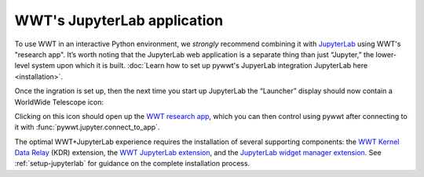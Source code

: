 WWT's JupyterLab application
============================

To use WWT in an interactive Python environment, we *strongly* recommend
combining it with `JupyterLab <https://jupyterlab.readthedocs.io/>`_ using WWT's
"research app". It’s worth noting that the JupyterLab web application is a
separate thing than just “Jupyter,” the lower-level system upon which it is
built. :doc:`Learn how to set up pywwt's JupyerLab integration JupyterLab here
<installation>`.

Once the ingration is set up, then the next time you start up JupyterLab the
“Launcher” display should now contain a WorldWide Telescope icon:

.. image:: images/jlab-launcher.jpg
   :scale: 50%
   :alt: Screenshot of JupyterLab launcher with WWT icon
   :align: center

Clicking on this icon should open up the `WWT research app
<https://docs.worldwidetelescope.org/research-app/latest/>`_, which you can then
control using pywwt after connecting to it with
:func:`pywwt.jupyter.connect_to_app`.

The optimal WWT+JupyterLab experience requires the installation of several
supporting components: the `WWT Kernel Data Relay`_ (KDR) extension, the `WWT
JupyterLab extension`_, and the `JupyterLab widget manager extension`_. See
:ref:`setup-jupyterlab` for guidance on the complete installation process.

.. _WWT Kernel Data Relay: https://github.com/WorldWideTelescope/wwt_kernel_data_relay/#readme
.. _WWT JupyterLab extension: https://github.com/WorldWideTelescope/wwt-jupyterlab#readme
.. _JupyterLab widget manager extension: https://www.npmjs.com/package/@jupyter-widgets/jupyterlab-manager
